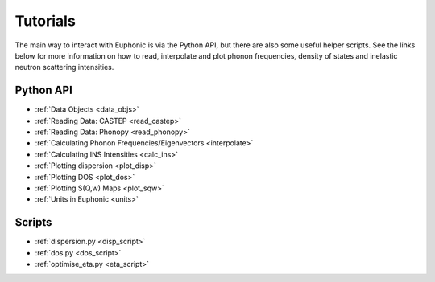 .. _tutorials:

=========
Tutorials
=========
The main way to interact with Euphonic is via the Python API, but there are also
some useful helper scripts. See the links below for more information on how to
read, interpolate and plot phonon frequencies, density of states and inelastic
neutron scattering intensities.

Python API
==========
- :ref:`Data Objects <data_objs>`
- :ref:`Reading Data: CASTEP <read_castep>`
- :ref:`Reading Data: Phonopy <read_phonopy>`
- :ref:`Calculating Phonon Frequencies/Eigenvectors <interpolate>`
- :ref:`Calculating INS Intensities <calc_ins>`
- :ref:`Plotting dispersion <plot_disp>`
- :ref:`Plotting DOS <plot_dos>`
- :ref:`Plotting S(Q,w) Maps <plot_sqw>`
- :ref:`Units in Euphonic <units>`

Scripts
=======
- :ref:`dispersion.py <disp_script>`
- :ref:`dos.py <dos_script>`
- :ref:`optimise_eta.py <eta_script>`
